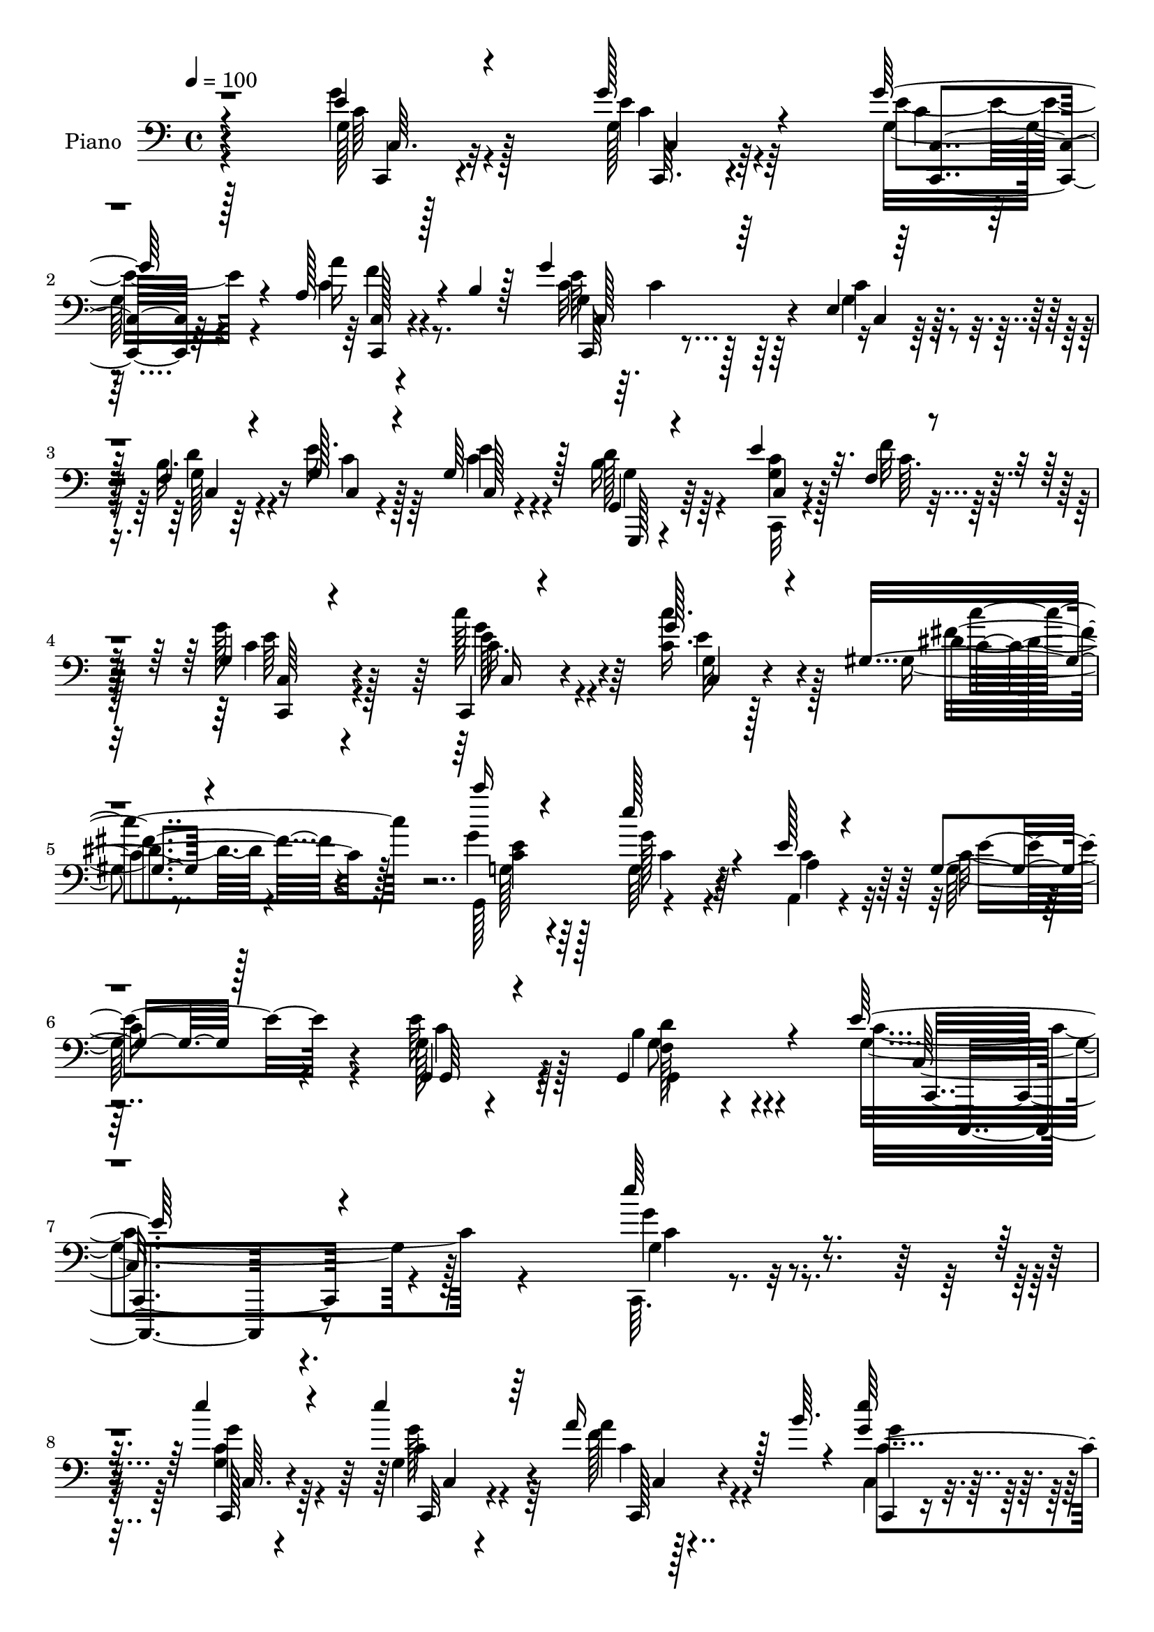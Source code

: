 % Lily was here -- automatically converted by c:/Program Files (x86)/LilyPond/usr/bin/midi2ly.py from output/midi/dh006pn.mid
\version "2.14.0"

\layout {
  \context {
    \Voice
    \remove "Note_heads_engraver"
    \consists "Completion_heads_engraver"
    \remove "Rest_engraver"
    \consists "Completion_rest_engraver"
  }
}

trackAchannelA = {


  \key c \major
    
  \time 4/4 
  

  \key c \major
  
  \tempo 4 = 100 
  
  % [MARKER] AC002     
  
}

trackA = <<
  \context Voice = voiceA \trackAchannelA
>>


trackBchannelA = {
  
  \set Staff.instrumentName = "Piano"
  
}

trackBchannelB = \relative c {
  \voiceThree
  r4*194/96 e'4*16/96 r4*77/96 g128*7 r4*62/96 g128*9 r4*62/96 a,128*9 
  r4*16/96 b4*8/96 r128*15 g'4*74/96 r64*17 e,4*11/96 r64*5 f4*11/96 
  r4*32/96 g128*11 r4*56/96 g64*7 r128*15 g,4*19/96 r4*70/96 e''4*20/96 
  r32. f,4*11/96 r4*35/96 g4*88/96 r4*98/96 c,,4*14/96 r4*80/96 g'''128*9 
  r4*59/96 gis,4*25/96 r4*68/96 c''16 r4*71/96 e,128*13 r4*52/96 e,128*7 
  r4*77/96 g,4*20/96 r128*25 g,4*17/96 r4*89/96 g4*55/96 r4*85/96 e''64*37 
  r4*139/96 e'64*5 r4*62/96 e4*25/96 r4*64/96 e4*22/96 r64*11 a,16 
  r128*7 b64. r4*38/96 <e g, >64*17 
  | % 9
  r64*13 e,4*23/96 r4*20/96 b'4*26/96 r4*16/96 e4*28/96 r4*59/96 e16 
  r4*65/96 g,,4*20/96 r4*67/96 e''4*19/96 r128*7 f,4*11/96 r16. e'4*70/96 
  r4*97/96 f,4*26/96 r128*21 f128*15 r4*40/96 a128*5 r128*7 b4*10/96 
  r4*35/96 e128*13 r4*50/96 g,32. r4*67/96 g4*17/96 r8. e'128*9 
  r4*64/96 e4*34/96 r128*17 fis,4*31/96 r4*59/96 b128*29 r4*83/96 e4*31/96 
  r128*19 e4*26/96 r4*64/96 e4*14/96 r4*73/96 e4*25/96 r128*21 e4*22/96 
  r4*17/96 c4*14/96 r4*28/96 g'4*41/96 r4*46/96 g4*41/96 r128*15 f4*73/96 
  r4*11/96 e4*19/96 r4*68/96 e4*22/96 r4*67/96 e4*38/96 r4*7/96 b4*11/96 
  r4*35/96 b4*77/96 r4*112/96 c'4*28/96 r4*59/96 e,128*9 r4*61/96 fis4*23/96 
  r64*11 <g c >4*16/96 r4*73/96 g,4*25/96 r128*19 e128*9 r4*62/96 g,4*22/96 
  r128*23 e''128*9 r8. f,4*46/96 r128*23 e4*125/96 r4*163/96 e'4*23/96 
  r64*11 e128*5 r128*23 c,4*14/96 r8. a''4*23/96 r4*17/96 b,4*11/96 
  r4*35/96 g4*94/96 r128*27 e4*20/96 r4*23/96 f64. r4*31/96 e'4*32/96 
  r4*55/96 e4*32/96 r64*9 g,4*23/96 r4*65/96 e'4*16/96 r4*22/96 f,4*11/96 
  r128*11 e4*59/96 r64*19 f,64*5 r4*59/96 f64*7 r128*13 a4*43/96 
  r64*7 c128*33 r4*80/96 e'64*5 r4*55/96 <a,, a, >32. r4*79/96 e''4*29/96 
  r64*9 fis4*37/96 r128*19 b,4*97/96 r4*83/96 c,,4*13/96 r4*74/96 e''128*9 
  r32*5 e4*16/96 r128*23 c,,4*10/96 r4*82/96 e''128*9 r4*13/96 f,4*11/96 
  r4*29/96 e r32*5 c'4*19/96 r4*65/96 c4*17/96 r64*5 c4*22/96 r32. e128*11 
  r128*5 c4*7/96 r4*31/96 e4*40/96 r64 g,128*9 r4*14/96 e'16. r64. g,4*14/96 
  r64*5 g128*23 r128*37 c'4*37/96 r4*52/96 c,4*28/96 r64*9 gis32. 
  r8. g'4*16/96 r4*73/96 g,4*22/96 r32*5 e4*25/96 r4*65/96 g,4*22/96 
  r4*67/96 e''4*23/96 r4*74/96 d128*13 r4*76/96 e,4*134/96 r128*39 e''128*5 
  r4*74/96 e16. r4*49/96 e,,4*14/96 r8. a''4*31/96 r128*19 e,,4*34/96 
  r4*149/96 g'16 r4*17/96 b4*25/96 r32. e128*13 r4*47/96 e128*7 
  r128*21 g,,,4*13/96 r64*13 e'''4*13/96 r4*25/96 <f d,, g' >4*13/96 
  r4*26/96 e,,4*92/96 r4*86/96 f128*11 r4*58/96 f4*16/96 r4*25/96 g32 
  r4*28/96 a64 r4*31/96 b32 r4*31/96 c4*47/96 r4*44/96 c4*17/96 
  r4*68/96 g32 r4*73/96 a,16 r4*67/96 e'''4*20/96 r128*21 fis,16 
  r4*65/96 b4*86/96 r128*29 e,4*32/96 r128*17 c,,4*16/96 r8. e'''4*19/96 
  r8. c,4*13/96 r4*77/96 e'4*14/96 r4*25/96 f,,32 r64*5 g'4*56/96 
  r4*32/96 c,4*19/96 r4*65/96 a''4*40/96 r4*7/96 a,4*22/96 r32. g'4*35/96 
  r64. g,16 r32. e'4*46/96 g,16. r64 c4*20/96 r4*26/96 b4*7/96 
  r4*38/96 g4*62/96 r4*118/96 c,,128*9 r128*21 c'' r4*23/96 gis,128*7 
  r4*67/96 g,4*20/96 r64*11 g''4*38/96 r4*47/96 e,4*23/96 r128*23 g'4*31/96 
  r4*59/96 e'4*19/96 r4*74/96 b128*9 r4*80/96 e,128*45 r4*131/96 e4*20/96 
  r4*68/96 c,,,4*11/96 r64*13 e''128*5 r8. c4*20/96 r128*7 b'4*10/96 
  r16. c,,,128*5 r128*25 c''4*10/96 r4*77/96 c'128*11 r4*7/96 b4*23/96 
  r4*19/96 g128*9 r4*59/96 e'4*71/96 r4*13/96 g,,4*28/96 r32*5 e''4*17/96 
  r4*20/96 g,4*14/96 r64*5 g4*79/96 r4*91/96 f,,16 r64*11 c'''4*46/96 
  r16. a,4*11/96 r4*29/96 b,32 r4*32/96 c4*19/96 r4*71/96 g''4*20/96 
  r4*64/96 e'128*17 r16. e8. r4*20/96 e16. r128*15 fis4*38/96 r4*52/96 g,,,4*44/96 
  r4*142/96 e'''128*9 r32*5 c,4*19/96 r64*11 e'128*5 r4*70/96 c,,4*10/96 
  r4*76/96 c'32 r4*28/96 f4*10/96 r4*34/96 g4*38/96 r4*50/96 e4*16/96 
  r4*70/96 f4*32/96 r4*50/96 e128*5 r8. c128*5 r4*70/96 e'4*29/96 
  r32. d32 r4*29/96 b4*83/96 r4*97/96 c,128*9 r4*64/96 g''4*28/96 
  r4*58/96 fis128*11 r4*56/96 c128*7 r4*74/96 g4*26/96 r4*62/96 e4*25/96 
  r4*74/96 g,4*32/96 r64*11 fis'4*32/96 r4*85/96 b4*59/96 r4*106/96 e,4*446/96 
}

trackBchannelBvoiceB = \relative c {
  \voiceFour
  r4*194/96 g''4*20/96 r128*25 g,128*5 r4*67/96 g32. r4*71/96 c4*14/96 
  r4*82/96 c32 r64. c4*53/96 r64*17 g4*26/96 r4*14/96 b32. r4*25/96 e16. 
  r64*9 c4*31/96 r4*55/96 b16 r64*11 <c g >4*17/96 r128*7 f32 r128*11 g128*33 
  r128*29 c128*13 r4*55/96 <c, c' >16. r128*17 gis4*20/96 r8. g'4*28/96 
  r4*68/96 g,64*5 r4*61/96 a,4*19/96 r4*79/96 g'128*11 r4*61/96 e'64*5 
  r4*77/96 b4*43/96 r4*97/96 g4*226/96 r128*45 c,,64. r4*83/96 <c'' g >4*23/96 
  r64*11 g4*22/96 r64*11 f'128*7 r4*71/96 c,4*82/96 r4*98/96 c'64*5 
  r4*13/96 d4*19/96 r4*23/96 g,128*7 r64*11 g4*20/96 r4*68/96 b128*11 
  r4*55/96 c,128*5 r4*25/96 f'4*13/96 r4*34/96 e,4*59/96 r4*109/96 f,32. 
  r8. a'4*29/96 r4*10/96 g4*28/96 r128*5 a'4*22/96 r32*5 g16. r4*52/96 e4*23/96 
  r4*64/96 c,4*14/96 r4*74/96 a4*22/96 r4*70/96 a'4*26/96 r4*58/96 d,4*20/96 
  r4*70/96 g,4*74/96 r4 g'4*28/96 r32*5 g16 r64*11 g32 r128*25 c32 
  r4*77/96 c4*20/96 r32. f128*5 r128*9 e4*29/96 r4*58/96 c4*25/96 
  r4*61/96 a'128*23 r128*5 g r8. g,4*14/96 r4*77/96 g,32. r4*25/96 d''32 
  r4*34/96 g,,4*83/96 r128*35 e''4*29/96 r4*58/96 c'4*35/96 r4*53/96 gis,,4*25/96 
  r4*64/96 c'128*7 r4*68/96 e4*55/96 r4*31/96 a,128*11 r64*9 g16 
  r64*11 g,,32. r4*80/96 b''4*56/96 r32*5 g64*21 r4*163/96 g128*7 
  r64*11 g32. r64*11 e'128*5 r4*71/96 a,4*25/96 r4*61/96 e'4 r4*83/96 g,4*22/96 
  r32. d'4*20/96 r4*20/96 g,4*29/96 r4*58/96 c,32 r4*73/96 b'128*9 
  r4*62/96 g4*16/96 r128*7 f'4*13/96 r4*32/96 g,4*64/96 r4*109/96 f4*31/96 
  r32*5 a4*34/96 r128 g,128*11 r4*13/96 a''4*31/96 r128 b,,4*41/96 
  r64 e'4*46/96 r4*43/96 <g e >4*40/96 r4*50/96 g,16 r4*61/96 e' 
  r16. c4*17/96 r64*11 fis,4*22/96 r8. g'4*92/96 r128*29 e64*5 
  r4*58/96 <c g >4*23/96 r4*64/96 g4*13/96 r4*73/96 c,128*5 r4*77/96 c'4*19/96 
  r4*19/96 f4*17/96 r4*23/96 g128*13 r128*17 e4*61/96 r4*23/96 c,4*19/96 
  r4*68/96 g''128*13 r4*47/96 c,4*35/96 r4*53/96 g,32. r128*23 b'4*74/96 
  r4*107/96 c4*31/96 r4*58/96 g'128*7 r4*61/96 gis,4*17/96 r8. e''4*20/96 
  r128*23 e4*35/96 r4*49/96 a,,128*7 r128*23 e''4*34/96 r64*9 a,4*20/96 
  r4*76/96 b4*40/96 r128*25 c4*140/96 r4*112/96 c,4*10/96 r64*13 g''128*13 
  r4*47/96 g32. r4*67/96 a4*35/96 r64*9 c,,4*19/96 r4*163/96 c''4*31/96 
  r4*11/96 d4*23/96 r4*20/96 c,,,128*5 r4*71/96 c'''4*19/96 r4*65/96 b64*5 
  r32*5 g128*5 r4*64/96 g'4*97/96 r128*27 a,128*11 r128*19 c4*49/96 
  r4*34/96 a'4*31/96 r8 g,4*46/96 r4*44/96 g32. r64*11 g4*16/96 
  r4*70/96 a128*7 r4*70/96 c4*14/96 r128*23 fis128*11 r4*56/96 g,,4*58/96 
  r64*19 e''16. r4*50/96 e16 r4*62/96 g,4*16/96 r4*74/96 e'128*7 
  r128*23 g,128*5 r16 <g f' >4*14/96 r4*28/96 e,4*80/96 r4*8/96 g'128*9 
  r4*58/96 c,4*13/96 r4*73/96 e'128*13 r8 c64*9 r128*11 e4*23/96 
  r4*23/96 <g, d' >4*10/96 r4*35/96 g,128*21 r4*118/96 c''4*46/96 
  r4*44/96 c,,4*13/96 r8. gis,16 r4*64/96 c''16 r4*62/96 e4*68/96 
  r4*19/96 a,,,4*22/96 r4*68/96 c''4*35/96 r4*56/96 g4*14/96 r4*79/96 g,,4*20/96 
  r128*29 c''32*11 r4*133/96 g4*25/96 r128*21 c,,,4*19/96 r8. e''4*31/96 
  r4*55/96 c4*13/96 r4*74/96 c,,4*23/96 r64*11 e'4*11/96 r4*77/96 g128*9 
  r4*14/96 g4*22/96 r32. e'4*34/96 r4*53/96 c,4*14/96 r4*70/96 g,4*19/96 
  r128*23 c4*13/96 r4*23/96 f''128*5 r64*5 g4*82/96 r4*88/96 f,,4*22/96 
  r4*67/96 a''4*47/96 r16. a,,,4*10/96 r4*31/96 b'64. r128*11 c4*23/96 
  r4*67/96 g''4*22/96 r128*21 c,,4*17/96 r4*70/96 a64*7 r4*50/96 a'4*26/96 
  r4*55/96 fis64*5 r4*59/96 g'4*130/96 r128*19 c,,,4*14/96 r8. e''4*28/96 
  r4*58/96 g,4*14/96 r4*70/96 g4*17/96 r128*23 e'4*17/96 r16 g,32 
  r4*32/96 e16 r128*21 g4*23/96 r128*21 a4*35/96 r8 g'4*31/96 r4*56/96 c,,,64*5 
  r4*55/96 g'32. r4*29/96 g'4*11/96 r64*5 g,4*70/96 r4*110/96 c,4*17/96 
  r4*73/96 e''4*32/96 r4*55/96 gis,32. r4*70/96 e'4*22/96 r4*73/96 g4*37/96 
  r4*53/96 a,4*32/96 r64*11 c64*5 r4*68/96 g,,4*17/96 r4*100/96 g'4*32/96 
  r4*133/96 <c c' >32*37 
}

trackBchannelBvoiceC = \relative c {
  \voiceTwo
  r128*65 g'128*5 r4*79/96 e'4*16/96 r64*11 e4*22/96 r4*67/96 a16 
  r8. g,4*71/96 r128*35 c4*28/96 r4*13/96 d r4*31/96 c r128*19 e4*40/96 
  r4*46/96 d128*11 r4*58/96 c,,32 r4*26/96 c''64. r16. c4*92/96 
  r4*94/96 c16. r4*58/96 g32 r128*25 dis'4*26/96 r4*65/96 g,,128*33 
  r4*89/96 a'4*37/96 r32*5 c16. r4*58/96 g128*11 r128*25 g,4*20/96 
  r4*119/96 c'4*230/96 r4*131/96 g4*28/96 r4*64/96 g'4*25/96 r4*65/96 c,4*16/96 
  r4*71/96 a'4*22/96 r4*70/96 g4*91/96 r64*15 g,128*9 r4*16/96 f4*7/96 
  r4*35/96 c'4*22/96 r4*65/96 c,4*11/96 r4*76/96 d'16. r4*53/96 c4*16/96 
  r16 c,4*7/96 r128*13 g'64*11 r64*17 a128*9 r4*64/96 c4*28/96 
  r64*9 c4*14/96 r4*67/96 c4*38/96 r128*17 c,64. r4*77/96 e'4*19/96 
  r4*70/96 c4*22/96 r128*23 c4*35/96 r4*49/96 fis4*38/96 r4*52/96 g4*82/96 
  r4*88/96 c,4*29/96 r4*59/96 c4*25/96 r64*11 c4*11/96 r128*25 g4*14/96 
  r64*19 f4*11/96 r64*5 c'128*11 r64*9 e4*34/96 r4*53/96 c,4*19/96 
  r4*152/96 c128*5 r128*25 c'64*5 r32*5 g4*79/96 r4*109/96 c,4*16/96 
  r4*71/96 c128*7 r64*11 c''128*15 r4*44/96 g,,64*17 r4*73/96 c'4*40/96 
  r8 e4*25/96 r4*65/96 c16 r4*74/96 d4*52/96 r4*64/96 c,,,4*118/96 
  r4*170/96 g''''4*22/96 r4*65/96 g4*19/96 r4*65/96 g,4*16/96 r8. f4*13/96 
  r8. c4*76/96 r4*103/96 c'4*16/96 r16 g32 r128*9 c4*31/96 r4*56/96 c4*28/96 
  r4*58/96 g,32. r4*71/96 c'4*13/96 r4*25/96 c,64 r4*37/96 g''4*67/96 
  r32*9 a,128*9 r128*21 a'4*37/96 r128*15 a,4*35/96 r4*47/96 g'4*41/96 
  r4*47/96 c,,,64*19 r4*62/96 a''4*47/96 r4*49/96 a4*19/96 r4*64/96 d,,4*35/96 
  r32*5 g,4*70/96 r4*109/96 c''4*29/96 r4*59/96 c,,4*16/96 r4*71/96 c''32 
  r4*73/96 e128*11 r128*33 c32 r128*9 e4*29/96 r32*5 g64*13 r64 f4*43/96 
  r4*47/96 c,64. r128*25 e4*11/96 r4*76/96 c'4*32/96 r4*56/96 d32*7 
  r4 e4*35/96 r64*9 c'4*25/96 r4*58/96 
  | % 28
  c4*32/96 r4*56/96 c,128*7 r128*23 c4*17/96 r4*68/96 a4*32/96 
  r128*19 g128*9 r4*61/96 g,4*14/96 r4*82/96 g4*16/96 r128*33 g'128*45 
  r128*39 c'4*10/96 r64*13 c,,,4*11/96 r4*11/96 c'''4*10/96 r64*9 c4*13/96 
  r4*71/96 c4*38/96 r128*17 c,16 r4*203/96 g'128*5 r4*25/96 g4*31/96 
  r4*55/96 g128*7 r4*64/96 d4*19/96 r4*71/96 c'4*13/96 r4*65/96 g4*100/96 
  r64*13 f,,4*106/96 r4*67/96 a''128*11 r4*46/96 c,,128*35 r4*70/96 c4*11/96 
  r4*74/96 a'4*28/96 r128*21 a'32. r64*11 a,128*5 r4*73/96 g'4*77/96 
  r4 c,,4*23/96 r128*21 e'32 r4*74/96 c'4*16/96 r4*74/96 c4*16/96 
  r4*74/96 c32 r128*9 c,,64. r128*11 g'''128*15 r4*43/96 g128*9 
  r128*19 f4*44/96 r4*43/96 c4*41/96 r4*46/96 c,4*8/96 r4*79/96 g,32. 
  r8. b''4*70/96 r4*112/96 c,,,4*14/96 r128*25 g''''4*25/96 r4*61/96 dis4*25/96 
  r4*62/96 e4*25/96 r4*62/96 g,,,4*17/96 r128*23 a''4*29/96 r4*62/96 g,,128*7 
  r128*23 c''4*20/96 r4*73/96 f,4*29/96 r64*13 g4*136/96 r4*130/96 c,4*14/96 
  r128*25 g'4*50/96 r4*40/96 c,,32 r4*73/96 a'4*29/96 r4*59/96 g128*19 
  r4*160/96 d'4*23/96 r32. c,4*23/96 r4*64/96 c,4*25/96 r32*5 b''4*50/96 
  r16. c4*17/96 r128*7 d4*7/96 r16. c32*7 r4*86/96 a128*11 r4*56/96 f'8 
  r4*35/96 a4*34/96 r128*17 g128*13 r4*50/96 c,4*16/96 r4*68/96 g4*31/96 
  r4*56/96 c4*67/96 r4*26/96 c4*34/96 r4*47/96 <d,, d, >4*14/96 
  r4*74/96 b''4*133/96 r64*9 c4*26/96 r4*61/96 c,,4*19/96 r4*67/96 c''32 
  r4*71/96 e128*7 r64*11 c128*5 r4*25/96 f4*13/96 r4*31/96 g4*37/96 
  r128*17 c,4*25/96 r32*5 c4*37/96 r4*47/96 c,4*19/96 r4*68/96 e'4*23/96 
  r4*61/96 c16 r16 b4*8/96 r4*32/96 g,,128*25 r128*35 c'''4*46/96 
  r128*15 c,,32. r4*68/96 gis4*22/96 r4*67/96 c''128*5 r4*79/96 e,4*47/96 
  r4*43/96 c4*40/96 r4*58/96 g4*34/96 r4*64/96 e'4*37/96 r4*80/96 d4*59/96 
  r4*106/96 g,4*445/96 
}

trackBchannelBvoiceD = \relative c {
  r4*197/96 c'64 r128*29 c4*11/96 r4*71/96 c4*10/96 r4*80/96 f4*20/96 
  r4*74/96 e64*13 r64*17 c,4*8/96 r64*5 g'128*7 r16 c,4*14/96 r4*73/96 c128*5 
  r4*71/96 g,128*5 r4*76/96 c'4*11/96 r8. e'64*15 r4*95/96 e128*13 
  r4*55/96 c,4*13/96 r4*74/96 fis'4*31/96 r4*61/96 <e c >4*29/96 
  r64*11 g128*11 r4*59/96 c,4*44/96 r64*9 e4*35/96 r4*59/96 c4*29/96 
  r64*13 <f, d' >128*15 r4*95/96 c16*9 r4. g''4*29/96 r4*64/96 c,,,128*5 
  r4*74/96 g'''128*7 r4*67/96 c,4*10/96 r128*27 c4*104/96 r64*13 c,4*22/96 
  r128*7 g'4*16/96 r4*28/96 c,4*10/96 r4*74/96 c'4*17/96 r4*71/96 g4*28/96 
  r32*5 g4*17/96 r4*23/96 c4*11/96 r4*35/96 g'4*68/96 r4*101/96 a4*29/96 
  r4*61/96 a4*32/96 r4*50/96 f4*17/96 r4*65/96 c,32 r4*76/96 g''4*20/96 
  r4*68/96 c,4*13/96 r4*74/96 a4*25/96 r4*67/96 a,128*7 r128*21 d'4*34/96 
  r4*55/96 d128*29 r32*7 c,128*5 r4*73/96 c,32 r4*295/96 c'4*7/96 
  r4*32/96 e4*23/96 r4*64/96 c4*16/96 r4*70/96 c'4*20/96 r4*152/96 c4*19/96 
  r8. g4*16/96 r8. d'4*83/96 r128*35 c4*26/96 r4*61/96 c4*35/96 
  r4*53/96 dis32. r4*71/96 e4*19/96 r4*70/96 c4*19/96 r4*67/96 a,4*22/96 
  r4*65/96 c'4*28/96 r4*62/96 g4*28/96 r4*71/96 g,,64*7 r4*73/96 c128*43 
  r4*160/96 c'64 r128*27 c4*10/96 r4*74/96 c'32 r128*25 f4*19/96 
  r4*67/96 c,,4*71/96 r4*110/96 c'4*8/96 r4*29/96 b'128*5 r4*29/96 c,64. 
  r4*73/96 g'64*5 r4*56/96 d'128*11 r4*56/96 c,4*14/96 r16 c'4*10/96 
  r128*11 e128*23 r4*106/96 a4*28/96 r128*21 c,4*28/96 r4*53/96 c16. 
  r4*46/96 g4*64/96 r4*25/96 g16. r64*9 c4*31/96 r4*55/96 c4*52/96 
  r64*21 d4*37/96 r4*58/96 g,4*89/96 r4*91/96 c,64. r4*79/96 c128*5 
  r4*74/96 c4*4/96 r4*79/96 g'128*5 r4*155/96 c64*5 r4*143/96 a'128*15 
  r4*131/96 c,,4*10/96 r4*76/96 g'128*7 r4*68/96 g,4*76/96 r4*103/96 g''128*9 
  r4*61/96 e4*26/96 r4*58/96 dis4*20/96 r4*67/96 g,128*11 r128*19 g'4*28/96 
  r128*19 c,4*34/96 r4*56/96 c128*9 r4*61/96 g,,32 r4*83/96 f''4*38/96 
  r64*13 c,4*139/96 r4*112/96 g'''4*14/96 r4*74/96 c32 r128*25 c,4*11/96 
  r4*73/96 a4*14/96 r4*74/96 g4*35/96 r4*233/96 c'4*32/96 r4*56/96 c,64. 
  r4*73/96 g128*7 r128*23 c,4*16/96 r128*21 e''128*33 r4*79/96 a128*11 
  r4*56/96 a, r4*28/96 f'4*29/96 r4*50/96 g4*37/96 r4*52/96 e4*20/96 
  r4*65/96 c4*16/96 r4*70/96 c4*26/96 r4*65/96 a,,4*11/96 r8. d4*17/96 
  r8. <g'' g,,, > r64*17 g,4*32/96 r64*9 g64. r4*77/96 c,4*8/96 
  r4*80/96 g'4*17/96 r4*74/96 g,32 r128*23 c'128*15 r64*7 c4*29/96 
  r4*55/96 c4*47/96 r4*44/96 c,,4*10/96 r4*73/96 c4*19/96 r4*68/96 g''4*20/96 
  r4*71/96 d'4*77/96 r4*104/96 <e c >4*46/96 r4*43/96 e64*5 r4*56/96 fis4*31/96 
  r128*19 c'4*17/96 r128*23 g,,16. r4*50/96 c'4*38/96 r4*53/96 e16. 
  r4*55/96 g,,,4*14/96 r4*79/96 d'''4*26/96 r128*27 c,,,64*21 r4*139/96 c4*16/96 
  r4*73/96 e''64*9 r16. g,4*23/96 r4*62/96 f'4*43/96 r128*15 g64*17 
  r32*13 c,128*9 r32*5 c4*31/96 r64*9 g64*13 r64. c,32 r4*68/96 e'4*86/96 
  r32*7 a4*37/96 r4*52/96 a,32*5 r4*23/96 a4*38/96 r4*47/96 e'64*7 
  r4*47/96 e128*7 r128*21 c,,4*34/96 r4*53/96 a''8. r4*103/96 <d c >4*34/96 
  r64*9 g,,64*7 r4*145/96 c4*13/96 r4*73/96 g'16 r4*146/96 c,4*14/96 
  r8. g'4*16/96 r128*9 c64 r4*35/96 c4*38/96 r4*50/96 g'4*26/96 
  r32*5 f4*29/96 r64*9 g,128*11 r4*55/96 g4*19/96 r4*65/96 g,,32. 
  r128*23 g''4*77/96 r4*103/96 e'4*47/96 r4*44/96 c4*32/96 r64*9 dis128*9 
  r4*62/96 g32. r4*77/96 g,,4*19/96 r4*71/96 a128*9 r4*71/96 e''4*31/96 
  r4*67/96 g,,4*14/96 r64*17 g,4*65/96 r64*17 c,4*448/96 
}

trackBchannelBvoiceE = \relative c {
  r4*199/96 c,4*8/96 r4*85/96 c64. r4*73/96 <c' c, >4*11/96 r64*13 <c, c' >128*5 
  r4*79/96 c64*11 r4*154/96 c'4*5/96 r64*35 g'4*22/96 r128*51 <c,, c' >64*15 
  r4*94/96 g'''4*40/96 r64*9 e4*29/96 r4*59/96 c4*34/96 r128*19 g128*11 
  r128*21 c4*32/96 r32*21 g,64 r4*100/96 g'8 r4*95/96 c,,4*221/96 
  r4*137/96 c''4*26/96 r4*68/96 c,64. r4*80/96 c,32 r4*77/96 c128*5 
  r4*74/96 c4*65/96 r4*550/96 c'128*21 r128*35 c'4*32/96 r4*59/96 f128*11 
  r4*130/96 g,32. r4*71/96 c4*16/96 r4*335/96 c128*11 r4*56/96 g64*13 
  r32*15 c,4*14/96 r128*111 c16 r4*689/96 g'128*5 r8. g4*17/96 
  r128*23 gis4*23/96 r4*67/96 g4*32/96 r4*56/96 g'4*34/96 r4*230/96 g,,64. 
  r4*89/96 g'4*50/96 r4*65/96 c4*131/96 r128*53 c4*10/96 r4*76/96 c4*14/96 
  r4*70/96 g'4*20/96 r4*68/96 c,4*7/96 r64*13 g'128*29 r4*514/96 c,,4*59/96 
  r4*115/96 f'4*31/96 r32*5 f4*32/96 r4*50/96 f128*9 r4*55/96 c4*49/96 
  r4*40/96 c16. r4*55/96 c,128*5 r4*248/96 d4*17/96 r4*77/96 d'4*97/96 
  r4*83/96 g,4*26/96 r64*39 c4*20/96 r4*152/96 c,4*64/96 r4*638/96 c,4*11/96 
  r64*13 <c' g' >4*10/96 r8. fis'4*26/96 r4*62/96 c'4*14/96 r4*338/96 c,4*20/96 
  r128*25 g128*13 r64*13 c,64*23 r4*112/96 g'''4*16/96 r8. g4*35/96 
  r4*52/96 e4*13/96 r8. f,,4*11/96 r4*77/96 <e'' g >4*100/96 r128*85 g,,32 
  r4*70/96 d''4*29/96 r128*21 g,,128*5 r4*62/96 c'4*103/96 r128*25 c64*7 
  r8 f4*53/96 r64*5 c4*35/96 r4*44/96 e64*7 r8 c4*16/96 r4*68/96 e4*22/96 
  r4*64/96 e4*37/96 r4*55/96 a,,4*14/96 r128*23 d'4*28/96 r32*5 d128*27 
  r4*94/96 c,4*7/96 r4*79/96 c'4*13/96 r4*74/96 c,,64 r128*27 g'128*5 
  r4*76/96 c,4*8/96 r8. e''4*47/96 r4*40/96 e4*32/96 r4*53/96 c,,4*11/96 
  r4*79/96 c'4*11/96 r4*161/96 g4*13/96 r4*76/96 g,128*27 r4*101/96 g'''4*46/96 
  r64*7 c16. r4*50/96 c,4*34/96 r64*9 <g, g'' >4*20/96 r64*11 g''128*15 
  r4*133/96 g,,128*7 r64*27 g'4*29/96 r64*13 c,32*11 r4*134/96 g4*19/96 
  r4*70/96 c4*52/96 r4*37/96 <g' c, >4*26/96 r4*59/96 a4*46/96 
  r64*7 e4*103/96 r4*242/96 g,4*70/96 r4*16/96 d'128*25 r4*11/96 g,4*16/96 
  r64*11 c,4*53/96 r4*115/96 c'128*13 r4*52/96 f,,,4*14/96 r4*25/96 g'64. 
  r4*34/96 f''4*32/96 r4*53/96 g,4*41/96 r4*49/96 <c, c, >64 r4*76/96 c'128*15 
  r4*46/96 a,,4*35/96 r4*224/96 g''4*127/96 r32*5 g4*22/96 r4*64/96 c4*26/96 
  r4. c128*5 r32*13 c,16 r128*21 e'4*28/96 r4*58/96 a64*5 r4*53/96 e128*13 
  r4*49/96 c64*5 r64*9 g4*28/96 r32*5 d'64*15 r64*15 c128*15 r128*15 c'128*11 
  r64*9 c,4*29/96 r4*59/96 g4*34/96 r4*61/96 c4*34/96 r32*21 c4*34/96 
  r4*82/96 g4*68/96 r4*100/96 c,,32*37 
}

trackBchannelBvoiceF = \relative c {
  r4*199/96 c64. r32*7 c4*10/96 r128*85 c128*27 r64*119 c16 r4*157/96 c''4*38/96 
  r4*685/96 c,,,,4*211/96 r4*328/96 c''4*10/96 r4*79/96 c4*11/96 
  r4*692/96 c'64*13 r4*91/96 f128*11 r4*2240/96 c4*61/96 r4*1142/96 f,,4*22/96 
  r128*21 c''4*101/96 r4*500/96 c4*74/96 r4*100/96 c4*32/96 r64*111 c128*11 
  r4*62/96 g,4*67/96 r4*1246/96 c32. r128*51 c'128*9 r4*61/96 g,64*9 
  r4*394/96 g,4*17/96 r4*352/96 c64 r4*80/96 c'32. r4*68/96 g'''128*7 
  r4*64/96 f4*29/96 r32*5 g,4*97/96 r4*257/96 e,4*14/96 r128*23 g'32. 
  r4*151/96 g,128*31 r4*85/96 f''4*41/96 r8 a4*55/96 r32*9 c,4*44/96 
  r128*15 g'128*7 r32*27 c,4*29/96 r64*39 g,4*13/96 r4*160/96 g4*7/96 
  r128*27 c,32 r4*158/96 c64*17 r4*692/96 g'32. r4*68/96 c''4*37/96 
  r4*136/96 c,4*46/96 r4*424/96 c,,4*119/96 r128*49 c4*5/96 r4*82/96 g'128*21 
  r64*19 f4*5/96 r4*80/96 c'32*9 r32*41 c,,4*68/96 r4*100/96 f''64*7 
  r4*49/96 f,,4*14/96 r4*25/96 g,4*8/96 r4*34/96 c''128*13 r4*46/96 c4*44/96 
  r4*478/96 d4*140/96 r64*79 e4*38/96 r4*53/96 c,64. r4*74/96 c4*26/96 
  r128*19 c'128*13 r4*400/96 g'4*49/96 r64*7 g,128*5 r4*71/96 c'16. 
  r4*53/96 g,,4*34/96 r4*347/96 a'128*11 r4*83/96 f32*5 
}

trackBchannelBvoiceG = \relative c {
  \voiceOne
  r16*477 g'4*10/96 r4*74/96 c,4*11/96 r4*77/96 c''4*106/96 r4*1631/96 c64 
  r128*405 c,,128*7 
}

trackB = <<

  \clef bass
  
  \context Voice = voiceA \trackBchannelA
  \context Voice = voiceB \trackBchannelB
  \context Voice = voiceC \trackBchannelBvoiceB
  \context Voice = voiceD \trackBchannelBvoiceC
  \context Voice = voiceE \trackBchannelBvoiceD
  \context Voice = voiceF \trackBchannelBvoiceE
  \context Voice = voiceG \trackBchannelBvoiceF
  \context Voice = voiceH \trackBchannelBvoiceG
>>


trackCchannelA = {
  
  \set Staff.instrumentName = "Digital Hymn #006"
  
}

trackC = <<
  \context Voice = voiceA \trackCchannelA
>>


trackDchannelA = {
  
  \set Staff.instrumentName = "O Worship the Lord"
  
}

trackD = <<
  \context Voice = voiceA \trackDchannelA
>>


\score {
  <<
    \context Staff=trackB \trackA
    \context Staff=trackB \trackB
  >>
  \layout {}
  \midi {}
}
